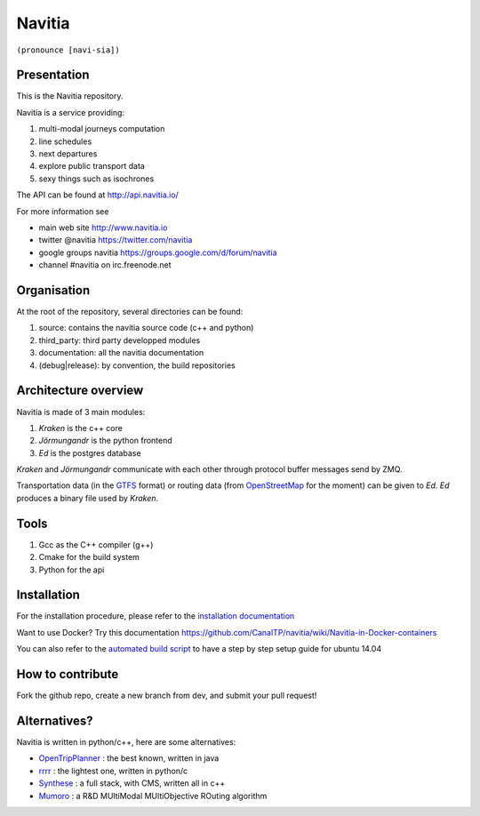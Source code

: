 ********
Navitia
********

``(pronounce [navi-sia])``

.. image::  https://ci.navitia.io/buildStatus/icon?job=navitia_release
    :alt: build status
    :target: https://ci.navitia.io/job/navitia_release/

.. image:: documentation/diagrams/logo_navitia_horizontal_fd_gris_250px.png

Presentation
============
This is the Navitia repository.

Navitia is a service providing:

#. multi-modal journeys computation

#. line schedules

#. next departures

#. explore public transport data

#. sexy things such as isochrones

The API can be found at http://api.navitia.io/

For more information see

* main web site http://www.navitia.io
* twitter @navitia https://twitter.com/navitia
* google groups navitia https://groups.google.com/d/forum/navitia
* channel #navitia on irc.freenode.net

Organisation
============
At the root of the repository, several directories can be found:

#. source: contains the navitia source code (c++ and python)

#. third_party: third party developped modules

#. documentation: all the navitia documentation

#. (debug|release): by convention, the build repositories

Architecture overview
=====================
Navitia is made of 3 main modules:

#. *Kraken* is the c++ core

#. *Jörmungandr* is the python frontend

#. *Ed* is the postgres database

*Kraken* and *Jörmungandr* communicate with each other through protocol buffer messages send by ZMQ.

Transportation data (in the `GTFS <https://developers.google.com/transit/gtfs/>`_ format) or routing data (from `OpenStreetMap <http://www.openstreetmap.org/>`_ for the moment) can be given to *Ed*. *Ed* produces a binary file used by *Kraken*.

.. image:: documentation/diagrams/Navitia_simple_architecture.png

Tools
======
#. Gcc as the C++ compiler (g++)

#. Cmake for the build system

#. Python for the api

Installation
============
For the installation procedure, please refer to the `installation documentation <https://github.com/canaltp/navitia/blob/dev/install.rst>`_

Want to use Docker? Try this documentation https://github.com/CanalTP/navitia/wiki/Navitia-in-Docker-containers

You can also refer to the `automated build script <https://github.com/canaltp/navitia/blob/dev/build_navitia.sh>`_ to have a step by step setup guide for ubuntu 14.04


How to contribute
=================
Fork the github repo, create a new branch from dev, and submit your pull request!

Alternatives?
=============
Navitia is written in python/c++, here are some alternatives:

* `OpenTripPlanner <https://github.com/opentripplanner/OpenTripPlanner/>`_ : the best known, written in java
* `rrrr <https://github.com/bliksemlabs/rrrr>`_ : the lightest one, written in python/c
* `Synthese <https://github.com/Open-Transport/synthese>`_ : a full stack, with CMS, written all in c++
* `Mumoro <https://github.com/Tristramg/mumoro>`_ : a R&D MUltiModal MUltiObjective ROuting algorithm

